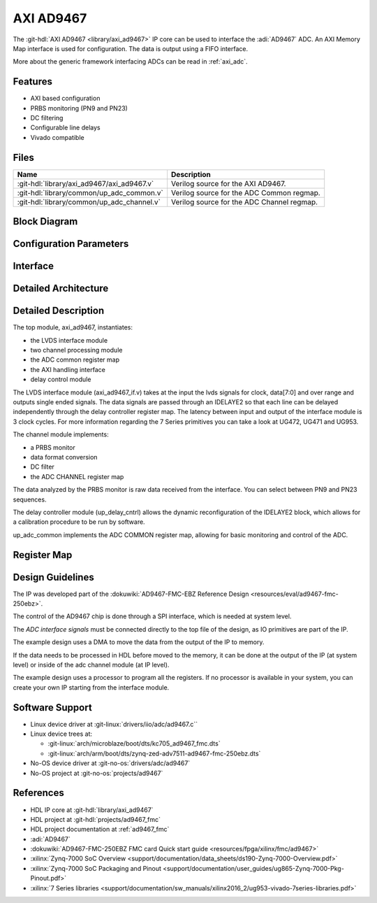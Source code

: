 .. _axi_ad9467:

AXI AD9467
================================================================================

.. hdl-component-diagram::

The :git-hdl:`AXI AD9467 <library/axi_ad9467>` IP core
can be used to interface the :adi:`AD9467` ADC.
An AXI Memory Map interface is used for configuration. The data is output using a
FIFO interface.

More about the generic framework interfacing ADCs can be read in :ref:`axi_adc`.

Features
--------------------------------------------------------------------------------

* AXI based configuration
* PRBS monitoring (PN9 and PN23)
* DC filtering
* Configurable line delays
* Vivado compatible

Files
--------------------------------------------------------------------------------

.. list-table::
   :header-rows: 1

   * - Name
     - Description
   * - :git-hdl:`library/axi_ad9467/axi_ad9467.v`
     - Verilog source for the AXI AD9467.
   * - :git-hdl:`library/common/up_adc_common.v`
     - Verilog source for the ADC Common regmap.
   * - :git-hdl:`library/common/up_adc_channel.v`
     - Verilog source for the ADC Channel regmap.

Block Diagram
--------------------------------------------------------------------------------

.. image:: block_diagram.svg
   :alt: AXI AD9467 block diagram

Configuration Parameters
--------------------------------------------------------------------------------

.. hdl-parameters::

   * - ID
     - Core ID should be unique for each IP in the system
   * - FPGA_TECHNOLOGY
     - Used to select between devices
   * - IO_DELAY_GROUP
     - The delay group name which is set for the delay controller

Interface
--------------------------------------------------------------------------------

.. hdl-interfaces::

   * - adc_clk_in_p
     - LVDS input clock
   * - adc_clk_in_n
     - LVDS input clock
   * - adc_data_in_p
     - LVDS input data
   * - adc_data_in_n
     - LVDS input data
   * - adc_or_in_p
     - LVDS input over range
   * - adc_or_in_n
     - LVDS input over range
   * - delay_clk
     - Clock used by the IDELAYCTRL. Connect to 200MHz
   * - adc_clk
     - The input clock is passed through an IBUFGDS and a BUFG primitive and
       adc_clk reults. This is the clock domain that most of the modules of
       the core run on
   * - adc_valid
     - Set when valid data is available on the bus
   * - adc_enable
     - Set when the channel is enabled, activated by software
   * - adc_data
     - Data bus
   * - adc_dovf
     - Data overflow input, from the DMA
   * - s_axi
     - Standard AXI Slave Memory Map interface

Detailed Architecture
--------------------------------------------------------------------------------

.. image:: detailed_architecture.svg
   :alt: AXI AD9467 detailed architecture

Detailed Description
--------------------------------------------------------------------------------

The top module, axi_ad9467, instantiates:

* the LVDS interface module
* two channel processing module
* the ADC common register map
* the AXI handling interface
* delay control module

The LVDS interface module (axi_ad9467_if.v) takes at the input the lvds
signals for clock, data[7:0] and over range and outputs single ended signals.
The data signals are passed through an IDELAYE2 so that each line can be
delayed independently through the delay controller register map.
The latency between input and output of the interface module is 3 clock
cycles.
For more information regarding the 7 Series primitives you can take a look at
UG472, UG471 and UG953.

The channel module implements:

*  a PRBS monitor
*  data format conversion
*  DC filter
*  the ADC CHANNEL register map

The data analyzed by the PRBS monitor is raw data received from the interface.
You can select between PN9 and PN23 sequences.

The delay controller module (up_delay_cntrl) allows the dynamic reconfiguration
of the IDELAYE2 block, which allows for a calibration procedure to be run by
software.

up_adc_common implements the ADC COMMON register map, allowing for basic
monitoring and control of the ADC.

Register Map
--------------------------------------------------------------------------------

.. hdl-regmap::
   :name: COMMON
   :no-type-info:

.. hdl-regmap::
   :name: ADC_COMMON
   :no-type-info:

.. hdl-regmap::
   :name: ADC_CHANNEL
   :no-type-info:

Design Guidelines
--------------------------------------------------------------------------------

The IP was developed part of the
:dokuwiki:`AD9467-FMC-EBZ Reference Design <resources/eval/ad9467-fmc-250ebz>`.

The control of the AD9467 chip is done through a SPI interface, which is needed
at system level.

The *ADC interface signals* must be connected directly to the top file of the
design, as IO primitives are part of the IP.

The example design uses a DMA to move the data from the output of the IP to
memory.

If the data needs to be processed in HDL before moved to the memory, it can be
done at the output of the IP (at system level) or inside of the adc channel
module (at IP level).

The example design uses a processor to program all the registers. If no
processor is available in your system, you can create your own IP starting from
the interface module.

Software Support
--------------------------------------------------------------------------------

* Linux device driver at :git-linux:`drivers/iio/adc/ad9467.c``
* Linux device trees at:

  * :git-linux:`arch/microblaze/boot/dts/kc705_ad9467_fmc.dts`
  * :git-linux:`arch/arm/boot/dts/zynq-zed-adv7511-ad9467-fmc-250ebz.dts`

* No-OS device driver at :git-no-os:`drivers/adc/ad9467`
* No-OS project at :git-no-os:`projects/ad9467`

References
-------------------------------------------------------------------------------

* HDL IP core at :git-hdl:`library/axi_ad9467`
* HDL project at :git-hdl:`projects/ad9467_fmc`
* HDL project documentation at :ref:`ad9467_fmc`
* :adi:`AD9467`
* :dokuwiki:`AD9467-FMC-250EBZ FMC card Quick start guide <resources/fpga/xilinx/fmc/ad9467>`
* :xilinx:`Zynq-7000 SoC Overview <support/documentation/data_sheets/ds190-Zynq-7000-Overview.pdf>`
* :xilinx:`Zynq-7000 SoC Packaging and Pinout <support/documentation/user_guides/ug865-Zynq-7000-Pkg-Pinout.pdf>`
* :xilinx:`7 Series libraries <support/documentation/sw_manuals/xilinx2016_2/ug953-vivado-7series-libraries.pdf>`
